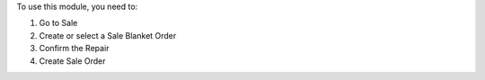 To use this module, you need to:

#. Go to Sale
#. Create or select a Sale Blanket Order
#. Confirm the Repair
#. Create Sale Order
